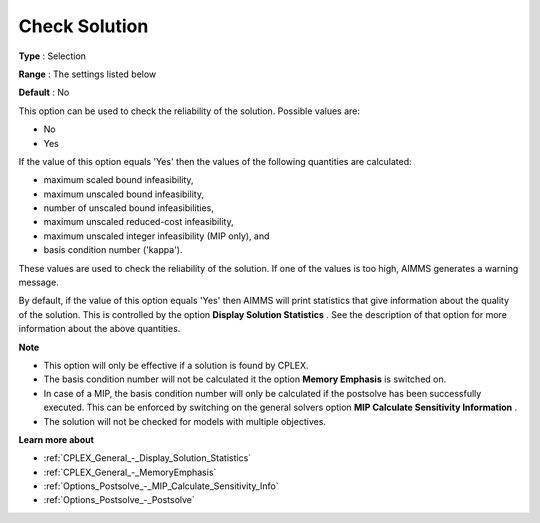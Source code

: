 .. _CPLEX_General_-_Check_Solution:


Check Solution
==============



**Type** :	Selection	

**Range** :	The settings listed below	

**Default** :	No	



This option can be used to check the reliability of the solution. Possible values are:



*	No
*	Yes




If the value of this option equals 'Yes' then the values of the following quantities are calculated:





*   maximum scaled bound infeasibility,
*   maximum unscaled bound infeasibility,
*   number of unscaled bound infeasibilities,
*   maximum unscaled reduced-cost infeasibility,
*   maximum unscaled integer infeasibility (MIP only), and
*   basis condition number ('kappa').




These values are used to check the reliability of the solution. If one of the values is too high, AIMMS generates a warning message.





By default, if the value of this option equals 'Yes' then AIMMS will print statistics that give information about the quality of the solution. This is controlled by the option **Display Solution Statistics** . See the description of that option for more information about the above quantities.





**Note** 

*	This option will only be effective if a solution is found by CPLEX.
*	The basis condition number will not be calculated it the option **Memory Emphasis**  is switched on.
*	In case of a MIP, the basis condition number will only be calculated if the postsolve has been successfully executed. This can be enforced by switching on the general solvers option **MIP Calculate Sensitivity Information** .
*	The solution will not be checked for models with multiple objectives.




**Learn more about** 

*	:ref:`CPLEX_General_-_Display_Solution_Statistics`  
*	:ref:`CPLEX_General_-_MemoryEmphasis`  
*	:ref:`Options_Postsolve_-_MIP_Calculate_Sensitivity_Info` 
*	:ref:`Options_Postsolve_-_Postsolve` 



